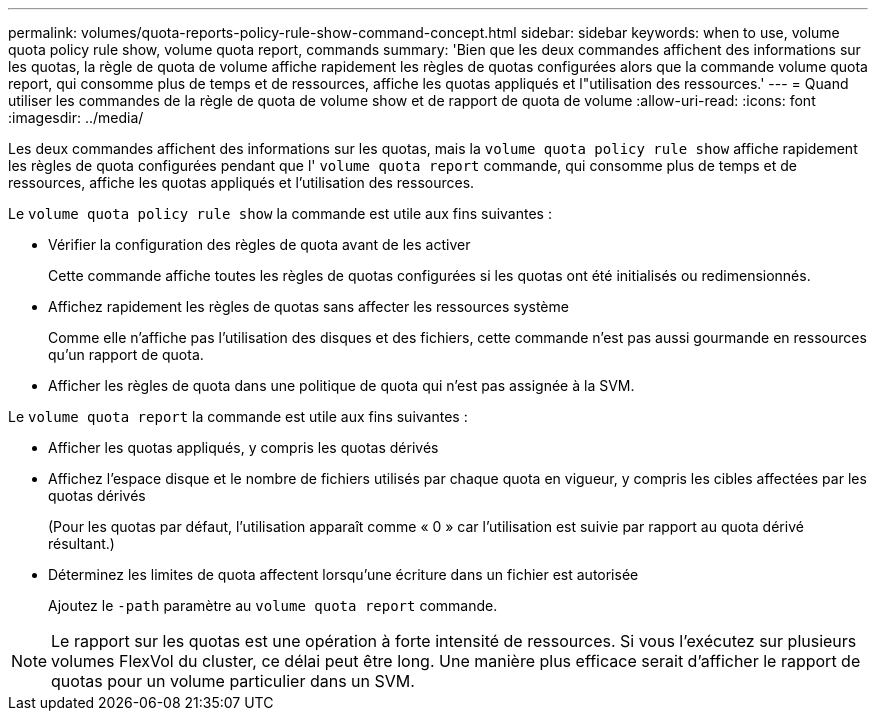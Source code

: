 ---
permalink: volumes/quota-reports-policy-rule-show-command-concept.html 
sidebar: sidebar 
keywords: when to use, volume quota policy rule show, volume quota report, commands 
summary: 'Bien que les deux commandes affichent des informations sur les quotas, la règle de quota de volume affiche rapidement les règles de quotas configurées alors que la commande volume quota report, qui consomme plus de temps et de ressources, affiche les quotas appliqués et l"utilisation des ressources.' 
---
= Quand utiliser les commandes de la règle de quota de volume show et de rapport de quota de volume
:allow-uri-read: 
:icons: font
:imagesdir: ../media/


[role="lead"]
Les deux commandes affichent des informations sur les quotas, mais la `volume quota policy rule show` affiche rapidement les règles de quota configurées pendant que l' `volume quota report` commande, qui consomme plus de temps et de ressources, affiche les quotas appliqués et l'utilisation des ressources.

Le `volume quota policy rule show` la commande est utile aux fins suivantes :

* Vérifier la configuration des règles de quota avant de les activer
+
Cette commande affiche toutes les règles de quotas configurées si les quotas ont été initialisés ou redimensionnés.

* Affichez rapidement les règles de quotas sans affecter les ressources système
+
Comme elle n'affiche pas l'utilisation des disques et des fichiers, cette commande n'est pas aussi gourmande en ressources qu'un rapport de quota.

* Afficher les règles de quota dans une politique de quota qui n'est pas assignée à la SVM.


Le `volume quota report` la commande est utile aux fins suivantes :

* Afficher les quotas appliqués, y compris les quotas dérivés
* Affichez l'espace disque et le nombre de fichiers utilisés par chaque quota en vigueur, y compris les cibles affectées par les quotas dérivés
+
(Pour les quotas par défaut, l'utilisation apparaît comme « 0 » car l'utilisation est suivie par rapport au quota dérivé résultant.)

* Déterminez les limites de quota affectent lorsqu'une écriture dans un fichier est autorisée
+
Ajoutez le `-path` paramètre au `volume quota report` commande.



[NOTE]
====
Le rapport sur les quotas est une opération à forte intensité de ressources. Si vous l'exécutez sur plusieurs volumes FlexVol du cluster, ce délai peut être long. Une manière plus efficace serait d'afficher le rapport de quotas pour un volume particulier dans un SVM.

====
